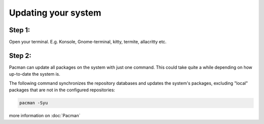 Updating your system
====================

Step 1: 
-------
Open your terminal. E.g. Konsole, Gnome-terminal, kitty, termite, allacritty etc.

Step 2: 
------

Pacman can update all packages on the system with just one command. This could take quite a while depending on how up-to-date the system is. 

The following command synchronizes the repository databases and updates the system's packages, excluding "local" packages that are not in the configured repositories:

.. code-block:: console

   pacman -Syu

more information on :doc:`Pacman` 
